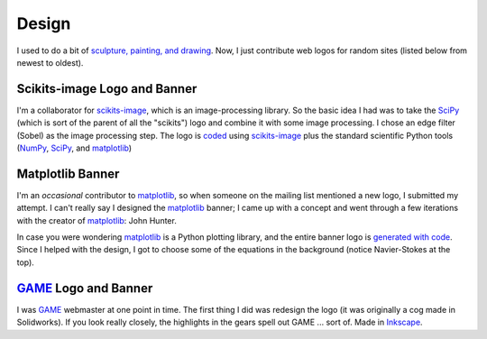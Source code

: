 ======
Design
======

I used to do a bit of `sculpture, painting, and drawing`_. Now, I just
contribute web logos for random sites (listed below from newest to oldest).

.. _sculpture, painting, and drawing: ../pages/artwork.html


Scikits-image Logo and Banner
=============================

.. image:: images/design/skimage_logo.png
    :target: scikits-image_

I'm a collaborator for scikits-image_, which is an image-processing library.
So the basic idea I had was to take the SciPy_ (which is sort of the parent of
all the "scikits") logo and combine it with some image processing. I chose an
edge filter (Sobel) as the image processing step. The logo is coded_ using
scikits-image_ plus the standard scientific Python tools (NumPy_, SciPy_, and
matplotlib_)

.. _scikits-image: http://scikits-image.org/
.. _SciPy: http://www.scipy.org/SciPy
.. _coded: https://github.com/tonysyu/scikits-image/blob/master/doc/logo/scikits_image_logo.py
.. _NumPy: http://numpy.scipy.org/


Matplotlib Banner
=================

.. image:: images/design/mpl_logo.png
    :target: matplotlib_

I'm an *occasional* contributor to matplotlib_, so when someone on the mailing
list mentioned a new logo, I submitted my attempt. I can't really say
I designed the matplotlib_ banner; I came up with a concept and went through
a few iterations with the creator of matplotlib_: John Hunter.

In case you were wondering matplotlib_ is a Python plotting library, and the
entire banner logo is `generated with code`_. Since I helped with the design,
I got to choose some of the equations in the background (notice Navier-Stokes
at the top).

.. _matplotlib: http://matplotlib.sourceforge.net/
.. _generated with code:
   http://matplotlib.sourceforge.net/examples/api/logo2.html


GAME_ Logo and Banner
=====================

.. image:: images/design/game_banner.png
    :target: GAME_

I was GAME_ webmaster at one point in time. The first thing I did was redesign
the logo (it was originally a cog made in Solidworks). If you look really
closely, the highlights in the gears spell out GAME ... sort of. Made in
Inkscape_.

.. _Inkscape: http://www.inkscape.org/
.. _GAME: http://web.mit.edu/game/www/



